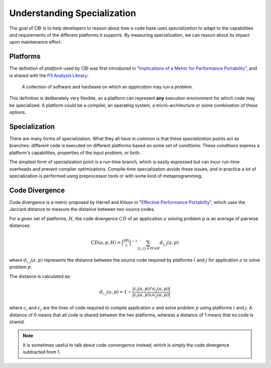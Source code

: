 Understanding Specialization
============================

The goal of CBI is to help developers to reason about how a code base
uses *specialization* to adapt to the capabilities and requirements of the
different platforms it supports. By measuring specialization, we can reason
about its impact upon maintenance effort.


Platforms
#########

The definition of *platform* used by CBI was first introduced in
"`Implications of a Metric for Performance Portability`_", and is shared
with the `P3 Analysis Library`_:

  A collection of software and hardware on which an *application* may run a
  *problem*.

.. _Implications of a Metric for Performance Portability:
   https://doi.org/10.1016/j.future.2017.08.007

.. _P3 Analysis Library:
   https://intel.github.io/p3-analysis-library/

This definition is deliberately very flexible, so a platform can represent
**any** execution environment for which code may be specialized. A platform
could be a compiler, an operating system, a micro-architecture or some
combination of these options.


Specialization
##############

There are many forms of specialization. What they all have in common is that
these *specialization points* act as branches: different code is executed
on different platforms based on some set of conditions. These conditions
express a platform's capabilities, properties of the input problem, or both.

The simplest form of specialization point is a run-time branch, which is easily
expressed but can incur run-time overheads and prevent compiler optimizations.
Compile-time specialization avoids these issues, and in practice a lot of
specialization is performed using preprocessor tools or with some kind of
metaprogramming.


Code Divergence
###############

Code divergence is a metric proposed by Harrell and Kitson in "`Effective
Performance Portability`_", which uses the Jaccard distance to measure the
distance between two source codes.

For a given set of platforms, :math:`H`, the code divergence :math:`CD` of
an application :math:`a` solving problem :math:`p` is an average of
pairwise distances:

.. math::
    CD(a, p, H) = \binom{|H|}{2}^{-1}
                  \sum_{\{i, j\} \in H \times H} {d_{i, j}(a, p)}

where :math:`d_{i, j}(a, p)` represents the distance between the source
code required by platforms :math:`i` and :math:`j` for application
:math:`a` to solve problem :math:`p`.

The distance is calculated as:

.. math::
    d_{i, j}(a, p) = 1 - \frac{|c_i(a, p) \cap c_j(a, p)|}
                              {|c_i(a, p) \cup c_j(a, p)|}

where :math:`c_i` and :math:`c_j` are the lines of code required to compile
application :math:`a` and solve problem :math:`p` using platforms :math:`i`
and :math:`j`. A distance of 0 means that all code is shared between the
two platforms, whereas a distance of 1 means that no code is shared.

.. note::

    It is sometimes useful to talk about code *convergence* instead, which is
    simply the code divergence subtracted from 1.

.. _Effective Performance Portability:
    https://doi.org/10.1109/P3HPC.2018.00006
